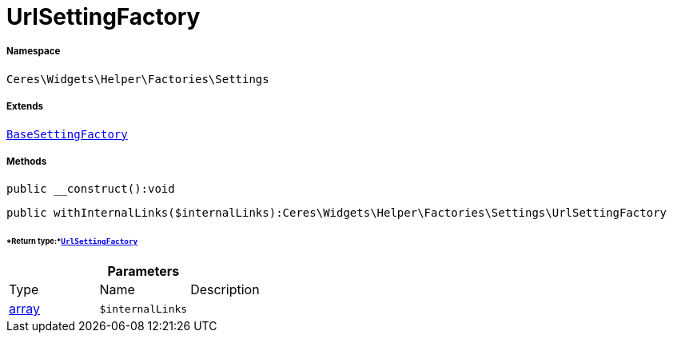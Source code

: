 :table-caption!:
:example-caption!:
:source-highlighter: prettify
:sectids!:
[[ceres__urlsettingfactory]]
= UrlSettingFactory





===== Namespace

`Ceres\Widgets\Helper\Factories\Settings`

===== Extends
xref:Ceres/Widgets/Helper/Factories/Settings/BaseSettingFactory.adoc#[`BaseSettingFactory`]





===== Methods

[source%nowrap, php]
----

public __construct():void

----









[source%nowrap, php]
----

public withInternalLinks($internalLinks):Ceres\Widgets\Helper\Factories\Settings\UrlSettingFactory

----




====== *Return type:*xref:Ceres/Widgets/Helper/Factories/Settings/UrlSettingFactory.adoc#[`UrlSettingFactory`]




.*Parameters*
|===
|Type |Name |Description
|link:http://php.net/array[array^]
a|`$internalLinks`
|
|===


